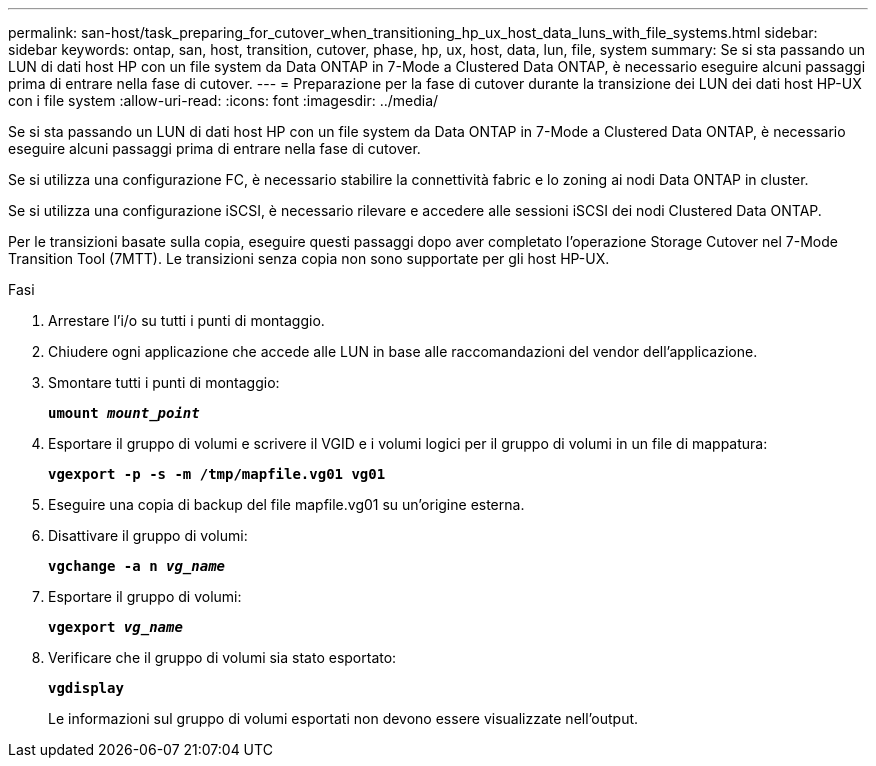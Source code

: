 ---
permalink: san-host/task_preparing_for_cutover_when_transitioning_hp_ux_host_data_luns_with_file_systems.html 
sidebar: sidebar 
keywords: ontap, san, host, transition, cutover, phase, hp, ux, host, data, lun, file, system 
summary: Se si sta passando un LUN di dati host HP con un file system da Data ONTAP in 7-Mode a Clustered Data ONTAP, è necessario eseguire alcuni passaggi prima di entrare nella fase di cutover. 
---
= Preparazione per la fase di cutover durante la transizione dei LUN dei dati host HP-UX con i file system
:allow-uri-read: 
:icons: font
:imagesdir: ../media/


[role="lead"]
Se si sta passando un LUN di dati host HP con un file system da Data ONTAP in 7-Mode a Clustered Data ONTAP, è necessario eseguire alcuni passaggi prima di entrare nella fase di cutover.

Se si utilizza una configurazione FC, è necessario stabilire la connettività fabric e lo zoning ai nodi Data ONTAP in cluster.

Se si utilizza una configurazione iSCSI, è necessario rilevare e accedere alle sessioni iSCSI dei nodi Clustered Data ONTAP.

Per le transizioni basate sulla copia, eseguire questi passaggi dopo aver completato l'operazione Storage Cutover nel 7-Mode Transition Tool (7MTT). Le transizioni senza copia non sono supportate per gli host HP-UX.

.Fasi
. Arrestare l'i/o su tutti i punti di montaggio.
. Chiudere ogni applicazione che accede alle LUN in base alle raccomandazioni del vendor dell'applicazione.
. Smontare tutti i punti di montaggio:
+
`*umount _mount_point_*`

. Esportare il gruppo di volumi e scrivere il VGID e i volumi logici per il gruppo di volumi in un file di mappatura:
+
`*vgexport -p -s -m /tmp/mapfile.vg01 vg01*`

. Eseguire una copia di backup del file mapfile.vg01 su un'origine esterna.
. Disattivare il gruppo di volumi:
+
`*vgchange -a n _vg_name_*`

. Esportare il gruppo di volumi:
+
`*vgexport _vg_name_*`

. Verificare che il gruppo di volumi sia stato esportato:
+
`*vgdisplay*`

+
Le informazioni sul gruppo di volumi esportati non devono essere visualizzate nell'output.


